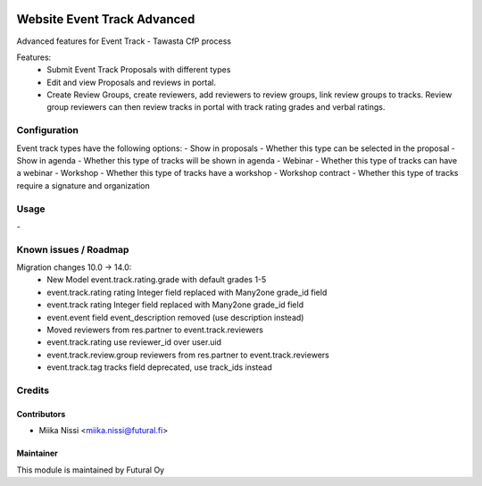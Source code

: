 .. image:: https://img.shields.io/badge/licence-AGPL--3-blue.svg
   :target: http://www.gnu.org/licenses/agpl-3.0-standalone.html
   :alt: License: AGPL-3

============================
Website Event Track Advanced
============================

Advanced features for Event Track - Tawasta CfP process

Features:
   - Submit Event Track Proposals with different types
   - Edit and view Proposals and reviews in portal.
   - Create Review Groups, create reviewers, add reviewers to review groups, link review groups to tracks.
     Review group reviewers can then review tracks in portal with track rating grades and verbal ratings.

Configuration
=============
Event track types have the following options:
- Show in proposals - Whether this type can be selected in the proposal
- Show in agenda - Whether this type of tracks will be shown in agenda
- Webinar - Whether this type of tracks can have a webinar
- Workshop - Whether this type of tracks have a workshop
- Workshop contract - Whether this type of tracks require a signature and organization

Usage
=====
\-

Known issues / Roadmap
======================
Migration changes 10.0 -> 14.0:
   - New Model event.track.rating.grade with default grades 1-5
   - event.track.rating rating Integer field replaced with Many2one grade_id field
   - event.track rating Integer field replaced with Many2one grade_id field
   - event.event field event_description removed (use description instead)
   - Moved reviewers from res.partner to event.track.reviewers
   - event.track.rating use reviewer_id over user.uid
   - event.track.review.group reviewers from res.partner to event.track.reviewers
   - event.track.tag tracks field deprecated, use track_ids instead

Credits
=======

Contributors
------------

* Miika Nissi <miika.nissi@futural.fi>

Maintainer
----------

.. image:: https://futural.fi/templates/tawastrap/images/logo.png
   :alt: Futural Oy
   :target: https://futural.fi/

This module is maintained by Futural Oy

